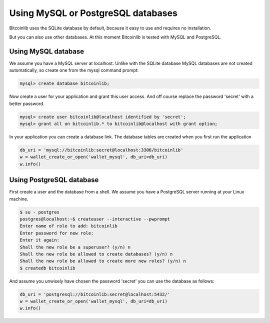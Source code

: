 Using MySQL or PostgreSQL databases
===================================

Bitcoinlib uses the SQLite database by default, because it easy to use and requires no installation.

But you can also use other databases. At this moment Bitcoinlib is tested with MySQL and PostgreSQL.


Using MySQL database
--------------------

We assume you have a MySQL server at localhost. Unlike with the SQLite database MySQL databases are not created
automatically, so create one from the mysql command prompt:

.. code-block:: mysql

    mysql> create database bitcoinlib;

Now create a user for your application and grant this user access. And off course replace the password 'secret' with
a better password.

.. code-block:: mysql

    mysql> create user bitcoinlib@localhost identified by 'secret';
    mysql> grant all on bitcoinlib.* to bitcoinlib@localhost with grant option;

In your application you can create a database link. The database tables are created when you first run the application

.. code-block:: python

    db_uri = 'mysql://bitcoinlib:secret@localhost:3306/bitcoinlib'
    w = wallet_create_or_open('wallet_mysql', db_uri=db_uri)
    w.info()


Using PostgreSQL database
-------------------------

First create a user and the database from a shell. We assume you have a PostgreSQL server running at your Linux machine.

.. code-block:: bash

    $ su - postgres
    postgres@localhost:~$ createuser --interactive --pwprompt
    Enter name of role to add: bitcoinlib
    Enter password for new role:
    Enter it again:
    Shall the new role be a superuser? (y/n) n
    Shall the new role be allowed to create databases? (y/n) n
    Shall the new role be allowed to create more new roles? (y/n) n
    $ createdb bitcoinlib

And assume you unwisely have chosen the password 'secret' you can use the database as follows:

.. code-block:: python

    db_uri = 'postgresql://bitcoinlib:secret@localhost:5432/'
    w = wallet_create_or_open('wallet_mysql', db_uri=db_uri)
    w.info()
